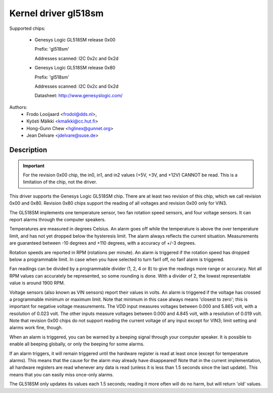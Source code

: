 Kernel driver gl518sm
=====================

Supported chips:

  * Genesys Logic GL518SM release 0x00

    Prefix: 'gl518sm'

    Addresses scanned: I2C 0x2c and 0x2d

  * Genesys Logic GL518SM release 0x80

    Prefix: 'gl518sm'

    Addresses scanned: I2C 0x2c and 0x2d

    Datasheet: http://www.genesyslogic.com/

Authors:
       - Frodo Looijaard <frodol@dds.nl>,
       - Kyösti Mälkki <kmalkki@cc.hut.fi>
       - Hong-Gunn Chew <hglinex@gunnet.org>
       - Jean Delvare <jdelvare@suse.de>

Description
-----------

.. important::

   For the revision 0x00 chip, the in0, in1, and in2  values (+5V, +3V,
   and +12V) CANNOT be read. This is a limitation of the chip, not the driver.

This driver supports the Genesys Logic GL518SM chip. There are at least
two revision of this chip, which we call revision 0x00 and 0x80. Revision
0x80 chips support the reading of all voltages and revision 0x00 only
for VIN3.

The GL518SM implements one temperature sensor, two fan rotation speed
sensors, and four voltage sensors. It can report alarms through the
computer speakers.

Temperatures are measured in degrees Celsius. An alarm goes off while the
temperature is above the over temperature limit, and has not yet dropped
below the hysteresis limit. The alarm always reflects the current
situation. Measurements are guaranteed between -10 degrees and +110
degrees, with a accuracy of +/-3 degrees.

Rotation speeds are reported in RPM (rotations per minute). An alarm is
triggered if the rotation speed has dropped below a programmable limit. In
case when you have selected to turn fan1 off, no fan1 alarm is triggered.

Fan readings can be divided by a programmable divider (1, 2, 4 or 8) to
give the readings more range or accuracy.  Not all RPM values can
accurately be represented, so some rounding is done. With a divider
of 2, the lowest representable value is around 1900 RPM.

Voltage sensors (also known as VIN sensors) report their values in volts.
An alarm is triggered if the voltage has crossed a programmable minimum or
maximum limit. Note that minimum in this case always means 'closest to
zero'; this is important for negative voltage measurements. The VDD input
measures voltages between 0.000 and 5.865 volt, with a resolution of 0.023
volt. The other inputs measure voltages between 0.000 and 4.845 volt, with
a resolution of 0.019 volt. Note that revision 0x00 chips do not support
reading the current voltage of any input except for VIN3; limit setting and
alarms work fine, though.

When an alarm is triggered, you can be warned by a beeping signal through your
computer speaker. It is possible to enable all beeping globally, or only the
beeping for some alarms.

If an alarm triggers, it will remain triggered until the hardware register
is read at least once (except for temperature alarms). This means that the
cause for the alarm may already have disappeared! Note that in the current
implementation, all hardware registers are read whenever any data is read
(unless it is less than 1.5 seconds since the last update). This means that
you can easily miss once-only alarms.

The GL518SM only updates its values each 1.5 seconds; reading it more often
will do no harm, but will return 'old' values.
